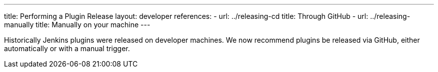 ---
title: Performing a Plugin Release
layout: developer
references:
- url: ../releasing-cd
  title: Through GitHub
- url: ../releasing-manually
  title: Manually on your machine
---

Historically Jenkins plugins were released on developer machines.
We now recommend plugins be released via GitHub, either automatically or with a manual trigger.
